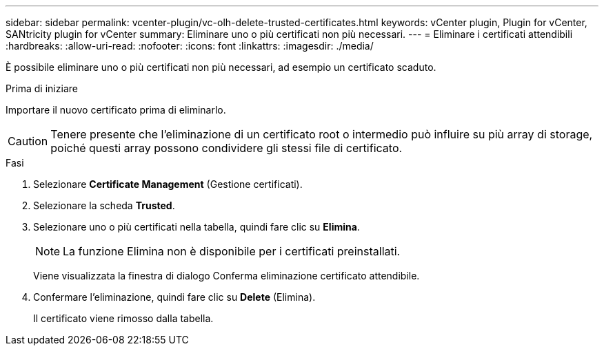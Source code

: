---
sidebar: sidebar 
permalink: vcenter-plugin/vc-olh-delete-trusted-certificates.html 
keywords: vCenter plugin, Plugin for vCenter, SANtricity plugin for vCenter 
summary: Eliminare uno o più certificati non più necessari. 
---
= Eliminare i certificati attendibili
:hardbreaks:
:allow-uri-read: 
:nofooter: 
:icons: font
:linkattrs: 
:imagesdir: ./media/


[role="lead"]
È possibile eliminare uno o più certificati non più necessari, ad esempio un certificato scaduto.

.Prima di iniziare
Importare il nuovo certificato prima di eliminarlo.


CAUTION: Tenere presente che l'eliminazione di un certificato root o intermedio può influire su più array di storage, poiché questi array possono condividere gli stessi file di certificato.

.Fasi
. Selezionare *Certificate Management* (Gestione certificati).
. Selezionare la scheda *Trusted*.
. Selezionare uno o più certificati nella tabella, quindi fare clic su *Elimina*.
+

NOTE: La funzione Elimina non è disponibile per i certificati preinstallati.

+
Viene visualizzata la finestra di dialogo Conferma eliminazione certificato attendibile.

. Confermare l'eliminazione, quindi fare clic su *Delete* (Elimina).
+
Il certificato viene rimosso dalla tabella.


